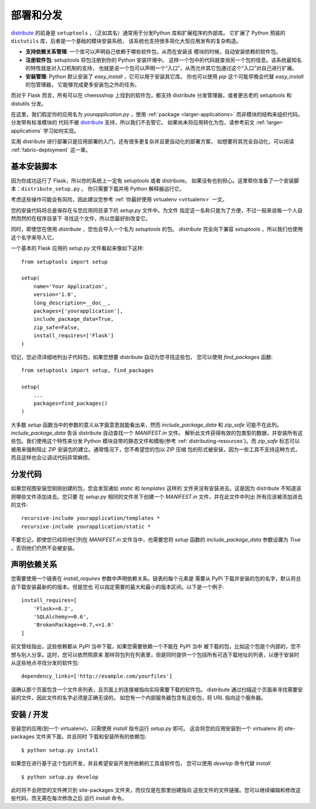 .. _distribute-deployment:

部署和分发
=========================

`distribute`_ 的前身是 ``setuptools`` ，（正如其名）通常用于分发Python 库和扩展程序的外部库。
它扩展了 Python 预装的 ``distutils`` 库，后者是一个基础的模块安装系统，
该系统也支持很多简化大型应用发布的复杂构造。

- **支持依赖关系管理**: 一个库可以声明自己依赖于哪些软件包，从而在安装该
  模块的时候，自动安装依赖的软件包。
- **注册软件包**: setuptools 将包注册到你的 Python 安装环境中。
  这样一个包中的代码就查询另一个包的信息。该系统最知名的特性就是对入口机制的支持，
  也就是说一个包可以声明一个“入口”，从而允许其它包通过这个“入口”对自己进行扩展。
- **安装管理**: Python 默认安装了 `easy_install` ，它可以用于安装其它库。
  你也可以使用 `pip` 这个可能早晚会代替 `easy_install` 的包管理器，
  它能够完成更多安装包之外的任务。

而对于 Flask 而言，所有可以在 cheessshop 上找到的软件包，都支持 distribute 
分发管理器，或者更古老的 setuptools 和 distutils 分发。

在这里，我们假定你的应用名为 `yourapplication.py` ，使用
:ref:`package <larger-applications>` 而非模块的结构来组织代码。分发带有标准模块的
代码不被 `distribute`_ 支持，所以我们不去管它。
如果尚未将应用转化为包，请参考前文 :ref:`larger-applications` 学习如何实现。

实用 distribute 进行部署只是应用部署的入门，还有很多更复杂并且更自动化的部署方案，
如想要将其完全自动化，可以阅读 :ref:`fabric-deployment` 这一章。

基本安装脚本
-----------

因为你成功运行了 Flask，所以你的系统上一定有 setuptools 或者 distribute。
如果没有也别担心。这里帮你准备了一个安装脚本：``distribute_setup.py`` 。
你只需要下载并用 Python 解释器运行它。

考虑这些操作可能会有风险，因此建议您参考 :ref:`你最好使用 virtualenv
<virtualenv>` 一文。

您的安装代码将总是保存在与您应用同目录下的 `setup.py` 文件中。为文件
指定这一名称只是为了方便，不过一般来说每一个人自然而然的在程序目录下
寻找这个文件，所以您最好别改变它。

同时，即使您在使用 `distribute` ，您也会导入一个名为 `setuptools` 的包。
`distribute` 完全向下兼容 `setuptools` ，所以我们也使用这个名字来导入它。

一个基本的 Flask 应用的 `setup.py` 文件看起来像如下这样::

    from setuptools import setup

    setup(
        name='Your Application',
        version='1.0',
        long_description=__doc__,
        packages=['yourapplication'],
        include_package_data=True,
        zip_safe=False,
        install_requires=['Flask']
    )

切记，您必须详细地列出子代码包，如果您想要 distribute 自动为您寻找这些包，
您可以使用 `find_packages` 函数::

    from setuptools import setup, find_packages

    setup(
        ...
        packages=find_packages()
    )

大多数 `setup` 函数当中的参数的意义从字面意思就能看出来，然而
`include_package_data` 和 `zip_safe` 可能不在此列。
`include_package_data` 告诉 distribute 自动查找一个 `MANIFEST.in` 文件。
解析此文件获得有效的包类型的数据，并安装所有这些包。我们使用这个特性来分发
Python 模块自带的静态文件和模板(参考 :ref:`distributing-resources`)。而 `zip_safe` 
标志可以被用来强制阻止 ZIP 安装包的建立。通常情况下，您不希望您的包以 ZIP 压缩
包的形式被安装，因为一些工具不支持这种方式，而且这样也会让调试代码异常麻烦。

.. _distributing-resources:

分发代码
----------------------

如果您视图安装您刚刚创建的包，您会发现诸如 `static` 和 `templates` 这样的
文件夹没有安装进去。这是因为 distribute 不知道该把哪些文件添加进去。您只要
在 `setup.py` 相同的文件夹下创建一个 `MANIFEST.in` 文件，并在此文件中列出
所有应该被添加进去的文件::

    recursive-include yourapplication/templates *
    recursive-include yourapplication/static *

不要忘记，即使您已经将他们列在 `MANIFEST.in` 文件当中，也需要您将 `setup` 函数的
`include_package_data` 参数设置为 `True` ，否则他们仍然不会被安装。


声明依赖关系
----------------------

您需要使用一个链表在 `install_requires` 参数中声明依赖关系。链表的每个元素是
需要从 PyPI 下载并安装的包的名字，默认将总会下载安装最新的的版本。但是您也
可以指定需要的最大和最小的版本区间。以下是一个例子::

    install_requires=[
        'Flask>=0.2',
        'SQLAlchemy>=0.6',
        'BrokenPackage>=0.7,<=1.0'
    ]

前文曾经指出，这些依赖都从 PyPI 当中下载，如果您需要依赖一个不能在 PyPI 当中
被下载的包，比如这个包是个内部的，您不想与别人分享。这时，您可以依然照原来
那样将包列在列表里，但是同时提供一个包括所有可选下载地址的列表，以便于安装时
从这些地点寻找分发的软件包::

    dependency_links=['http://example.com/yourfiles']

请确认那个页面包含一个文件夹列表，且页面上的连接被指向实际需要下载的软件包。
distribute 通过扫描这个页面来寻找需要安装的文件，因此文件的名字必须是正确无误的。
如您有一个内部服务器包含有这些包，将 URL 指向这个服务器。


安装 / 开发
-----------------------

安装您的应用(到一个 virtualenv)，只需使用 `install` 指令运行 `setup.py` 即可。
这会将您的应用安装到一个 virtualenv 的 site-packages 文件夹下面，并且同时
下载和安装所有的依赖包::

    $ python setup.py install

如果您在进行基于这个包的开发，并且希望安装开发所依赖的工具或软件包，
您可以使用 `develop` 命令代替 `install` ::

    $ python setup.py develop

此时将不会把您的文件拷贝到 site-packages 文件夹，而仅仅是在那里创建指向
这些文件的文件链接。您可以继续编辑和修改这些代码，而无需在每次修改之后
运行 `install` 命令。


.. _distribute: http://pypi.python.org/pypi/distribute
.. _pip: http://pypi.python.org/pypi/pip
.. _distribute_setup.py: http://python-distribute.org/distribute_setup.py
